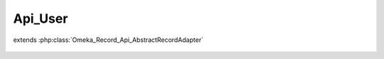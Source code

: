 --------
Api_User
--------

.. php:class:: Api_User

extends :php:class:`Omeka_Record_Api_AbstractRecordAdapter`

    .. php:method:: getRepresentation(Omeka_Record_AbstractRecord $record)

        Get the REST API representation for a user.

        :type $record: Omeka_Record_AbstractRecord
        :param $record:
        :returns: array
